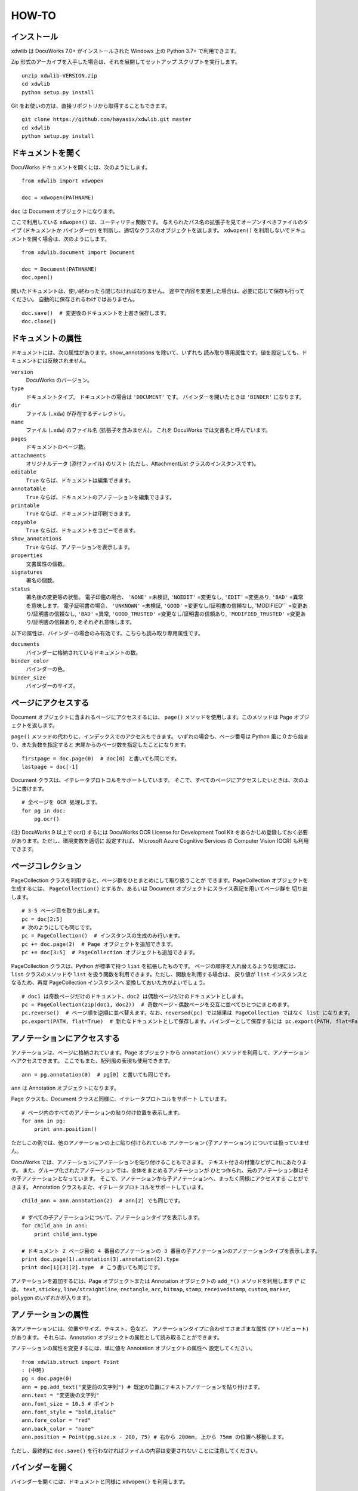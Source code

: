 ======
HOW-TO
======

インストール
============

xdwlib は DocuWorks 7.0+ がインストールされた Windows 上の
Python 3.7+ で利用できます。

Zip 形式のアーカイブを入手した場合は、それを展開してセットアップ
スクリプトを実行します。

::

    unzip xdwlib-VERSION.zip
    cd xdwlib
    python setup.py install

Git をお使いの方は、直接リポジトリから取得することもできます。

::

    git clone https://github.com/hayasix/xdwlib.git master
    cd xdwlib
    python setup.py install

ドキュメントを開く
==================

DocuWorks ドキュメントを開くには、次のようにします。

::

    from xdwlib import xdwopen

    doc = xdwopen(PATHNAME)

``doc`` は Document オブジェクトになります。

ここで利用している ``xdwopen()`` は、ユーティリティ関数です。
与えられたパス名の拡張子を見てオープンすべきファイルのタイプ (ドキュメントか
バインダーか) を判断し、適切なクラスのオブジェクトを返します。
``xdwopen()`` を利用しないでドキュメントを開く場合は、次のようにします。

::

    from xdwlib.document import Document

    doc = Document(PATHNAME)
    doc.open()

開いたドキュメントは、使い終わったら閉じなければなりません。
途中で内容を変更した場合は、必要に応じて保存も行ってください。
自動的に保存されるわけではありません。

::

    doc.save()  # 変更後のドキュメントを上書き保存します。
    doc.close()

ドキュメントの属性
==================

ドキュメントには、次の属性があります。show_annotations を除いて、いずれも
読み取り専用属性です。値を設定しても、ドキュメントには反映されません。

``version``
    DocuWorks のバージョン。

``type``
    ドキュメントタイプ。 ドキュメントの場合は ``'DOCUMENT'`` です。
    バインダーを開いたときは ``'BINDER'`` になります。

``dir``
    ファイル (``.xdw``) が存在するディレクトリ。

``name``
    ファイル (``.xdw``) のファイル名 (拡張子を含みません)。
    これを DocuWorks では文書名と呼んでいます。

``pages``
    ドキュメントのページ数。

``attachments``
    オリジナルデータ (添付ファイル) のリスト (ただし、AttachmentList
    クラスのインスタンスです)。

``editable``
    ``True`` ならば、ドキュメントは編集できます。

``annotatable``
    ``True`` ならば、ドキュメントのアノテーションを編集できます。

``printable``
    ``True`` ならば、ドキュメントは印刷できます。

``copyable``
    ``True`` ならば、ドキュメントをコピーできます。

``show_annotations``
    ``True`` ならば、アノテーションを表示します。

``properties``
    文書属性の個数。

``signatures``
    署名の個数。

``status``
    署名後の変更等の状態。
    電子印鑑の場合、 ``'NONE'`` =未検証, ``'NOEDIT'`` =変更なし,
    ``'EDIT'`` =変更あり, ``'BAD'`` =異常 を意味します。
    電子証明書の場合、 ``'UNKNOWN'`` =未検証, ``'GOOD'``
    =変更なし/証明書の信頼なし, 'MODIFIED'`` =変更あり/証明書の信頼なし,
    ``'BAD'`` =異常, ``'GOOD_TRUSTED'`` =変更なし/証明書の信頼あり,
    ``'MODIFIED_TRUSTED'`` =変更あり/証明書の信頼あり,
    をそれぞれ意味します。

以下の属性は、バインダーの場合のみ有効です。こちらも読み取り専用属性です。

``documents``
    バインダーに格納されているドキュメントの数。

``binder_color``
    バインダーの色。

``binder_size``
    バインダーのサイズ。

ページにアクセスする
====================

Document オブジェクトに含まれるページにアクセスするには、 ``page()``
メソッドを使用します。このメソッドは Page オブジェクトを返します。

``page()`` メソッドの代わりに、インデックスでのアクセスもできます。
いずれの場合も、ページ番号は Python 風に 0 から始まり、また負数を指定すると
末尾からのページ数を指定したことになります。

::

    firstpage = doc.page(0)  # doc[0] と書いても同じです。
    lastpage = doc[-1]

Document クラスは、イテレータプロトコルをサポートしています。
そこで、すべてのページにアクセスしたいときは、次のように書けます。

::

    # 全ページを OCR 処理します。
    for pg in doc:
        pg.ocr()

(注) DocuWorks 9 以上で ocr() するには DocuWorks OCR License for Development
Tool Kit をあらかじめ登録しておく必要があります。ただし、環境変数を適切に
設定すれば、 Microsoft Azure Cognitive Services の Computer Vision (OCR)
も利用できます。

ページコレクション
==================

PageCollection クラスを利用すると、ページ群をひとまとめにして取り扱うことが
できます。PageCollection オブジェクトを生成するには、 ``PageCollection()``
とするか、あるいは Document オブジェクトにスライス表記を用いてページ群を
切り出します。

::

    # 3-5 ページ目を取り出します。
    pc = doc[2:5]
    # 次のようにしても同じです。
    pc = PageCollection()  # インスタンスの生成のみ行います。
    pc += doc.page(2)  # Page オブジェクトを追加できます。
    pc += doc[3:5]  # PageCollection オブジェクトも追加できます。

PageCollection クラスは、Python が標準で持つ ``list`` を拡張したものです。
ページの順序を入れ替えるような処理には、 ``list`` クラスのメソッドや
``list`` を扱う関数を利用できます。ただし、関数を利用する場合は、
戻り値が ``list`` インスタンスとなるため、再度 PageCollection インスタンスへ
変換しておいた方がよいでしょう。

::

    # doc1 は奇数ページだけのドキュメント、doc2 は偶数ページだけのドキュメントとします。
    pc = PageCollection(zip(doc1, doc2))  # 奇数ページ・偶数ページを交互に並べてひとつにまとめます。
    pc.reverse()  # ページ順を逆順に並べ替えます。なお、reversed(pc) では結果は PageCollection ではなく list になります。
    pc.export(PATH, flat=True)  # 新たなドキュメントとして保存します。バインダーとして保存するには pc.export(PATH, flat=False) とします。

アノテーションにアクセスする
============================

アノテーションは、ページに格納されています。Page オブジェクトから
``annotation()`` メソッドを利用して、アノテーションへアクセスできます。
ここでもまた、配列風の表現も使用できます。

::

    ann = pg.annotation(0)  # pg[0] と書いても同じです。

``ann`` は Annotation オブジェクトになります。

Page クラスも、Document クラスと同様に、イテレータプロトコルをサポート
しています。

::

    # ページ内のすべてのアノテーションの貼り付け位置を表示します。
    for ann in pg:
        print ann.position()

ただしこの例では、他のアノテーションの上に貼り付けられている
アノテーション (子アノテーション) については扱っていません。

DocuWorks では、アノテーションにアノテーションを貼り付けることもできます。
テキスト付きの付箋などがこれにあたります。
また、グループ化されたアノテーションでは、全体をまとめるアノテーションが
ひとつ作られ、元のアノテーション群はその子アノテーションとなっています。
そこで、アノテーションから子アノテーションへ、まったく同様にアクセスする
ことができます。
Annotation クラスもまた、イテレータプロトコルをサポートしています。

::

    child_ann = ann.annotation(2)  # ann[2] でも同じです。

    # すべての子アノテーションについて、アノテーションタイプを表示します。
    for child_ann in ann:
        print child_ann.type

    # ドキュメント 2 ページ目の 4 番目のアノテーションの 3 番目の子アノテーションのアノテーションタイプを表示します。
    print doc.page(1).annotation(3).annotation(2).type
    print doc[1][3][2].type  # こう書いても同じです。

アノテーションを追加するには、Page オブジェクトまたは Annotation
オブジェクトの ``add_*()`` メソッドを利用します (* には、 ``text``,
``stickey``, ``line/straightline``, ``rectangle``, ``arc``, ``bitmap``,
``stamp``, ``receivedstamp``, ``custom``, ``marker``, ``polygon``
のいずれかが入ります)。

アノテーションの属性
====================

各アノテーションには、位置やサイズ、テキスト、色など、
アノテーションタイプに合わせてさまざまな属性 (アトリビュート) があります。
それらは、Annotation オブジェクトの属性として読み取ることができます。

アノテーションの属性を変更するには、単に値を Annotation オブジェクトの属性へ
設定してください。

::

    from xdwlib.struct import Point
    : (中略)
    pg = doc.page(0)
    ann = pg.add_text("変更前の文字列") # 既定の位置にテキストアノテーションを貼り付けます。
    ann.text = "変更後の文字列"
    ann.font_size = 10.5 # ポイント
    ann.font_style = "bold,italic"
    ann.fore_color = "red"
    ann.back_color = "none"
    ann.position = Point(pg.size.x - 200, 75) # 右から 200mm, 上から 75mm の位置へ移動します。

ただし、最終的に ``doc.save()`` を行わなければファイルの内容は変更されない
ことに注意してください。

バインダーを開く
================

バインダーを開くには、ドキュメントと同様に ``xdwopen()`` を利用します。

::

    from xdwlib import xdwopen

    xbd = xdwopen(PATHNAME)

``xdwopen()`` はユーティリティ関数でした。与えるパス名の拡張子が ``'.xdw'``
だとドキュメントを開くことになり、 ``'.xbd'`` だとバインダーを開くことに
なります。
バインダーを開いた場合は、戻り値が Binder オブジェクトになります。
``xdwopen()`` を利用せずにバインダーを開くには、次のようにします。

::

    from xdwlib.binder import Binder

    xbd = Binder(PATHNAME)
    xbd.open()

Binder オブジェクトは、0 個以上のドキュメントを含むことができます。
ただし、ここでいうドキュメントは「バインダー内のドキュメント」ですので、
Document オブジェクトとは別の DocumentInBinder オブジェクトになります。
DocumentInBinder オブジェクトにアクセスするには、Binder オブジェクトから
``document()`` メソッドを用います。インデックスでのアクセスもできます。

::

    inner_doc = xbd.document(3)  # xbd[3] と書いても同じです。

Binder オブジェクトもまたイテレータプロトコルをサポートしています。

::

    # すべてのバインダー内ドキュメントについて、文書名を表示します。
    for inner_doc in xbd:
        print inner_doc.name

バインダーの中でページを直接指定する (DocumentInBinder オブジェクトを
経由しない) ときは、Binder オブジェクトから直接 ``page()`` メソッドを
用いることもできます。

::

    # バインダーの30ページ目 (4 つ目のドキュメントの 5 ページ目) を指定します。
    pg = xbd.page(29)
    equiv_pg = xbd.document(3).page(4)  # xbd[3][4] とも書けます。

新たにバインダーを作成するには、 ``create_binder()`` 関数を利用します。
これは作成だけ行いますので、続けてそのバインダーを利用する場合は、
``xdwopen()`` で開く必要があります。

::

    from xdwlib import xdwopen
    from xdwlib.binder import Binder, create_binder

    create_binder(PATHNAME, color="red", size="free")
    xbd = xdwopen(PATHNAME)

開いたバインダーは、使い終わったら閉じなければなりません。
途中で内容を変更した場合は、必要に応じて保存も行ってください。
自動的に保存されるわけではありません。

::

    xbd.save()  # 変更後のバインダーを上書き保存します。
    xbd.close()

いくつかの便利なメソッド
========================

view()
------

Document/DocumentInBinder/Binder/Page オブジェクトには
``view()`` メソッドが用意されています。Document/Binder オブジェクトを
``save()`` していなくても、ページを DocuWorks Viewer (Light) で見ることが
できます。デバッグ時など、Python の対話モードで利用するのに便利です。
いじってみた結果を ``view()`` で確認し、気に入らなければ ``save()``
しなければよいからです。

::

    doc_or_pg.view(light=False, wait=True)

``light``
    真ならば DocuWorks Viewer Light を使用してページを表示します
    (DocuWorks Viewer Light が使用できなければ、DocuWorks Viewer を
    使用します)。 ``False`` ならば DocuWorks Viewer を使用してページを
    表示します (DocuWorks Viewer が使用できなければ、DocuWorks Viewer
    Light を使用します)。

``wait``
    真ならば DocuWorks Viewer (Light) が終了されるまで処理を停止
    します。 ``False`` ならば DocuWorks Viewer (Light) を起動後すぐに
    処理を続行します。

``wait=False`` で呼び出すと、戻り値として各ページのアノテーションの情報
を返します。これを利用すると、ページを表示してアノテーションで追記して
もらい、追記した内容を取得する、という対話処理が可能になります。


rasterize()
-----------

Document/DocumentInBinder オブジェクトには、 ``rasterize()`` メソッドが
用意されています。アプリケーションページを強制的にイメージページへ
変換します。
このメソッドを使用すると、そのページの元のデータ (アプリケーションテキストや
アノテーションのデータ) は失われることに注意してください (アノテーションは
画像としては反映されます)。

::

    doc.rasterize(pos, dpi=600, color="COLOR")

``pos``
    ページ位置 (0 から始まります) を指定します。

``dpi``
    イメージページの解像度を 10 以上 600 以下で指定します。

``color``
    イメージページの色を ``'MONO'``, ``'MONO_HIGHQUALITY'``, ``'COLOR'``
    で指定します (小文字でもかまいません)。

re_regions()
------------

Page オブジェクトには、 ``re_regions()`` メソッドが用意されています。
ページ内で正規表現に従ってテキストを検索し、発見した箇所の矩形領域 (Rect)
のリストを返します。

::

    pg.re_regions(pattern)

``pattern``
    正規表現 (Python 標準ライブラリの re モジュールで使用できるもの)。

正規表現でなく文字列を検索する ``text_regions()`` メソッドもあります。

::

    pg.text_regions(pattern, ignore_case=False, ignore_width=False, ignore_hirakata=False)

``pattern``
    検索するテキスト。

``ignore_case``
    真ならば大文字・小文字を区別しません。偽ならば区別します。

``ignore_width``
    真ならば全角・半角を区別しません。偽ならば区別します。

``ignore_hirakata``
    真ならばひらがなとカタカナを区別しません。偽ならば区別します。

実際の利用例については、サンプルプログラムの「検索してマーク」をご覧ください。

find_annotations()
------------------

Page オブジェクトおよび Annotation オブジェクトには、
``find_annotations()`` メソッドが用意されています。
ページ内で指定した条件に従ってアノテーションを検索し、
発見したアノテーションのリストを返します。

::

    pg_or_ann.find_annotations(handles=None, types=None, rect=None, half_open=True, recursive=False)

``handles``
    検索対象とするアノテーションハンドルのシーケンス。 ``None`` ならば
    限定しません。

``types``
    検索対象とするアノテーションタイプのシーケンス。
    ``None`` ならば限定しません。
    アノテーションタイプは、 ``'STICKEY'``, ``'TEXT'``, ``'STAMP'``,
    ``'STRAIGHTLINE'``, ``'RECTANGLE'``, ``'ARC'``, ``'POLYGON'``,
    ``'MARKER'``, ``'LINK'``, ``'PAGEFORM'``, ``'OLE'``, ``'BITMAP'``,
    ``'RECEIVEDSTAMP'``, ``'CUSTOM'``, ``'TITLE'``, ``'GROUP'`` から
    指定します (小文字でもかまいません)。

``rect``
    この矩形範囲内に収まっているアノテーションを検索対象とします。
    Annotation オブジェクトに対して使用する場合は、ページに直接
    貼り付けられたアノテーションならばページ左上が、他のアノテーションに
    貼り付けられたアノテーションならば貼り付け先 (親アノテーション) の
    左上が、それぞれ原点となります。単位は mm です。

``half_open``
    真ならば ``rect`` が半開矩形領域であるものと解釈します。

``recursive``
    真ならばアノテーションに貼り付けられたアノテーション
    (子アノテーション) も検索対象とします。
